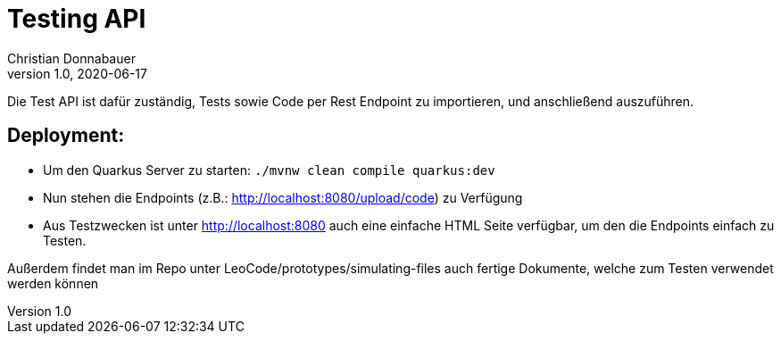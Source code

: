 = Testing API
Christian Donnabauer
1.0, 2020-06-17

Die Test API ist dafür zuständig, Tests sowie Code per Rest Endpoint zu importieren, und anschließend
auszuführen.

== Deployment:
* Um den Quarkus Server zu starten: `./mvnw clean compile quarkus:dev`
* Nun stehen die Endpoints (z.B.: http://localhost:8080/upload/code) zu Verfügung
* Aus Testzwecken ist unter http://localhost:8080 auch eine einfache HTML Seite verfügbar, um den
die Endpoints einfach zu Testen.

Außerdem findet man im Repo unter LeoCode/prototypes/simulating-files auch fertige
Dokumente, welche zum Testen verwendet werden können